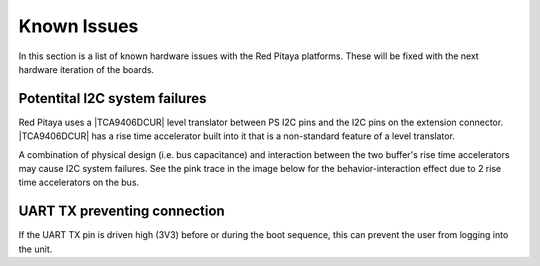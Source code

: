 
.. _known_issues_hw:

##############
Known Issues
##############

In this section is a list of known hardware issues with the Red Pitaya platforms. These will be fixed with the next hardware iteration of the boards.

Potentital I2C system failures
================================

Red Pitaya uses a |TCA9406DCUR| level translator between PS I2C pins and the I2C pins on the extension connector.
|TCA9406DCUR| has a rise time accelerator built into it that is a non-standard feature of a level translator.

A combination of physical design (i.e. bus capacitance) and interaction between the two buffer's rise time accelerators may cause I2C system failures. See the pink trace in the image below for the behavior-interaction effect due to 2 rise time accelerators on the bus.

.. |TCA9406DCUR| raw:: html

    <a href="https://www.digikey.com/en/products/detail/texas-instruments/TCA9406DCUR/2510728" target="_blank">TCA9406DCUR</a>

.. figure:: img/i2c_accelerator.png
    :align: center
    :width: 700px


UART TX preventing connection
==============================

If the UART TX pin is driven high (3V3) before or during the boot sequence, this can prevent the user from logging into the unit.


